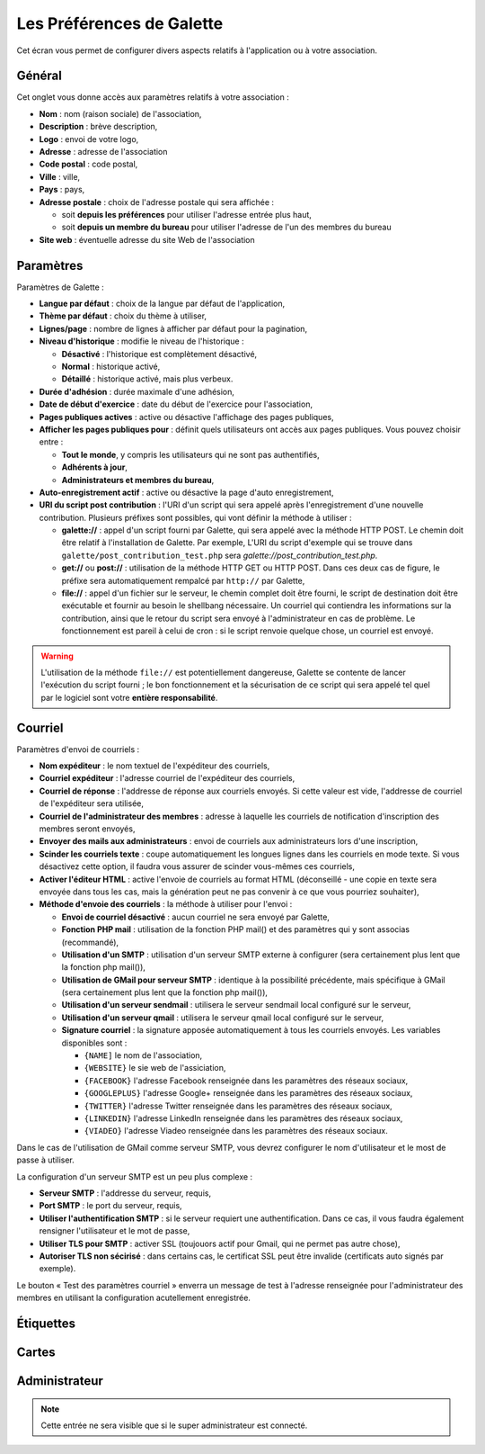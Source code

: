.. _man_preferences:

**************************
Les Préférences de Galette
**************************

Cet écran vous permet de configurer divers aspects relatifs à l'application ou à votre association.

Général
=======

Cet onglet vous donne accès aux paramètres relatifs à votre association :

.. image:: ../_styles/static/images/usermanual/prefs_general.png
   :scale: 50%
   :align: center
   :alt: Préférences de Galette, onglet Général


* **Nom** : nom (raison sociale) de l'association,
* **Description** : brève description,
* **Logo** : envoi de votre logo,
* **Adresse** : adresse de l'association
* **Code postal** : code postal,
* **Ville** : ville,
* **Pays** : pays,
* **Adresse postale** : choix de l'adresse postale qui sera affichée :

  * soit **depuis les préférences** pour utiliser l'adresse entrée plus haut,
  * soit **depuis un membre du bureau** pour utiliser l'adresse de l'un des membres du bureau

* **Site web** : éventuelle adresse du site Web de l'association

Paramètres
==========

Paramètres de Galette :

.. image:: ../_styles/static/images/usermanual/prefs_parameters.png
   :scale: 50%
   :align: center
   :alt: Préférences de Galette, onglet Général

* **Langue par défaut** : choix de la langue par défaut de l'application,
* **Thème par défaut** : choix du thème à utiliser,
* **Lignes/page** : nombre de lignes à afficher par défaut pour la pagination,
* **Niveau d'historique** : modifie le niveau de l'historique :

  * **Désactivé** : l'historique est complètement désactivé,
  * **Normal** : historique activé,
  * **Détaillé** : historique activé, mais plus verbeux.

* **Durée d'adhésion** : durée maximale d'une adhésion,
* **Date de début d'exercice** : date du début de l'exercice pour l'association,
* **Pages publiques actives** : active ou désactive l'affichage des pages publiques,
* **Afficher les pages publiques pour** : définit quels utilisateurs ont accès aux pages publiques. Vous pouvez choisir entre :

  * **Tout le monde**, y compris les utilisateurs qui ne sont pas authentifiés,
  * **Adhérents à jour**,
  * **Administrateurs et membres du bureau**,

* **Auto-enregistrement actif** : active ou désactive la page d'auto enregistrement,
* **URI du script post contribution** : l'URI d'un script qui sera appelé après l'enregistrement d'une nouvelle contribution. Plusieurs préfixes sont possibles, qui vont définir la méthode à utiliser :

  * **galette://** : appel d'un script fourni par Galette, qui sera appelé avec la méthode HTTP POST. Le chemin doit être relatif à l'installation de Galette. Par exemple, L'URI du script d'exemple qui se trouve dans ``galette/post_contribution_test.php`` sera `galette://post_contribution_test.php`.
  * **get://** ou **post://** : utilisation de la méthode HTTP GET ou HTTP POST. Dans ces deux cas de figure, le préfixe sera automatiquement rempalcé par ``http://`` par Galette,
  * **file://** : appel d'un fichier sur le serveur, le chemin complet doit être fourni, le script de destination doit être exécutable et fournir au besoin le shellbang nécessaire. Un courriel qui contiendra les informations sur la contribution, ainsi que le retour du script sera envoyé à l'administrateur en cas de problème. Le fonctionnement est pareil à celui de cron : si le script renvoie quelque chose, un courriel est envoyé.

.. warning::

   L'utilisation de la méthode ``file://`` est potentiellement dangereuse, Galette se contente de lancer l'exécution du script fourni ; le bon fonctionnement et la sécurisation de ce script qui sera appelé tel quel par le logiciel sont votre **entière responsabilité**.


Courriel
========

Paramètres d'envoi de courriels :

.. image:: ../_styles/static/images/usermanual/prefs_mail.png
   :scale: 50%
   :align: center
   :alt: Préférences de Galette, onglet Général

* **Nom expéditeur** : le nom textuel de l'expéditeur des courriels,
* **Courriel expéditeur** : l'adresse courriel de l'expéditeur des courriels,
* **Courriel de réponse** : l'addresse de réponse aux courriels envoyés. Si cette valeur est vide, l'addresse de courriel de l'expéditeur sera utilisée,
* **Courriel de l'administrateur des membres** : adresse à laquelle les courriels de notification d'inscription des membres seront envoyés,
* **Envoyer des mails aux administrateurs** : envoi de courriels aux administrateurs lors d'une inscription,
* **Scinder les courriels texte** : coupe automatiquement les longues lignes dans les courriels en mode texte. Si vous désactivez cette option, il faudra vous assurer de scinder vous-mêmes ces courriels,
* **Activer l'éditeur HTML** : active l'envoie de courriels au format HTML (déconseillé - une copie en texte sera envoyée dans tous les cas, mais la génération peut ne pas convenir à ce que vous pourriez souhaiter),
* **Méthode d'envoie des courriels** : la méthode à utiliser pour l'envoi :

  * **Envoi de courriel désactivé** : aucun courriel ne sera envoyé par Galette,
  * **Fonction PHP mail** : utilisation de la fonction PHP mail() et des paramètres qui y sont associas (recommandé),
  * **Utilisation d'un SMTP** : utilisation d'un serveur SMTP externe à configurer (sera certainement plus lent que la fonction php mail()),
  * **Utilisation de GMail pour serveur SMTP** : identique à la possibilité précédente, mais spécifique à GMail (sera certainement plus lent que la fonction php mail()),
  * **Utilisation d'un serveur sendmail** : utilisera le serveur sendmail local configuré sur le serveur,
  * **Utilisation d'un serveur qmail** : utilisera le serveur qmail local configuré sur le serveur,
  * **Signature courriel** : la signature apposée automatiquement à tous les courriels envoyés. Les variables disponibles sont :

    * ``{NAME]`` le nom de l'association,
    * ``{WEBSITE}`` le sie web de l'assiciation,
    * ``{FACEBOOK}`` l'adresse Facebook renseignée dans les paramètres des réseaux sociaux,
    * ``{GOOGLEPLUS}`` l'adresse Google+ renseignée dans les paramètres des réseaux sociaux,
    * ``{TWITTER}`` l'adresse Twitter renseignée dans les paramètres des réseaux sociaux,
    * ``{LINKEDIN}`` l'adresse LinkedIn renseignée dans les paramètres des réseaux sociaux,
    * ``{VIADEO}`` l'adresse Viadeo renseignée dans les paramètres des réseaux sociaux.

Dans le cas de l'utilisation de GMail comme serveur SMTP, vous devrez configurer le nom d'utilisateur et le most de passe à utiliser.

La configuration d'un serveur SMTP est un peu plus complexe :

* **Serveur SMTP** : l'addresse du serveur, requis,
* **Port SMTP** : le port du serveur, requis,
* **Utiliser l'authentification SMTP** : si le serveur requiert une authentification. Dans ce cas, il vous faudra également rensigner l'utilisateur et le mot de passe,
* **Utiliser TLS pour SMTP** : activer SSL (toujouors actif pour Gmail, qui ne permet pas autre chose),
* **Autoriser TLS non sécirisé** : dans certains cas, le certificat SSL peut être invalide (certificats auto signés par exemple).

Le bouton « Test des paramètres courriel » enverra un message de test à l'adresse renseignée pour l'administrateur des membres en utilisant la configuration acutellement enregistrée.

Étiquettes
==========

.. image:: ../_styles/static/images/usermanual/prefs_labels.png
   :scale: 50%
   :align: center
   :alt: Préférences de Galette, onglet Général

Cartes
======

.. image:: ../_styles/static/images/usermanual/prefs_cards.png
   :scale: 50%
   :align: center
   :alt: Préférences de Galette, onglet Général

Administrateur
==============

.. note::

   Cette entrée ne sera visible que si le super administrateur est connecté.

.. image:: ../_styles/static/images/usermanual/prefs_admin.png
   :scale: 50%
   :align: center
   :alt: Préférences de Galette, onglet Général

